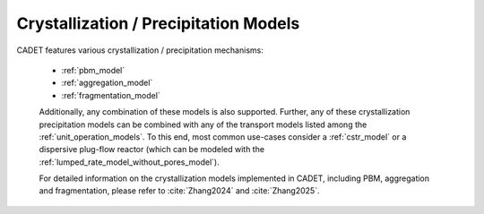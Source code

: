 .. _FFCrystallization:

Crystallization / Precipitation Models
======================================

CADET features various crystallization / precipitation mechanisms:

 - :ref:`pbm_model`
 - :ref:`aggregation_model`
 - :ref:`fragmentation_model`

 Additionally, any combination of these models is also supported.
 Further, any of these crystallization \ precipitation models can be combined with any of the transport models listed among the :ref:`unit_operation_models`.
 To this end, most common use-cases consider a :ref:`cstr_model` or a dispersive plug-flow reactor (which can be modeled with the :ref:`lumped_rate_model_without_pores_model`).

 For detailed information on the crystallization models implemented in CADET, including PBM, aggregation and fragmentation, please refer to :cite:`Zhang2024` and :cite:`Zhang2025`.
